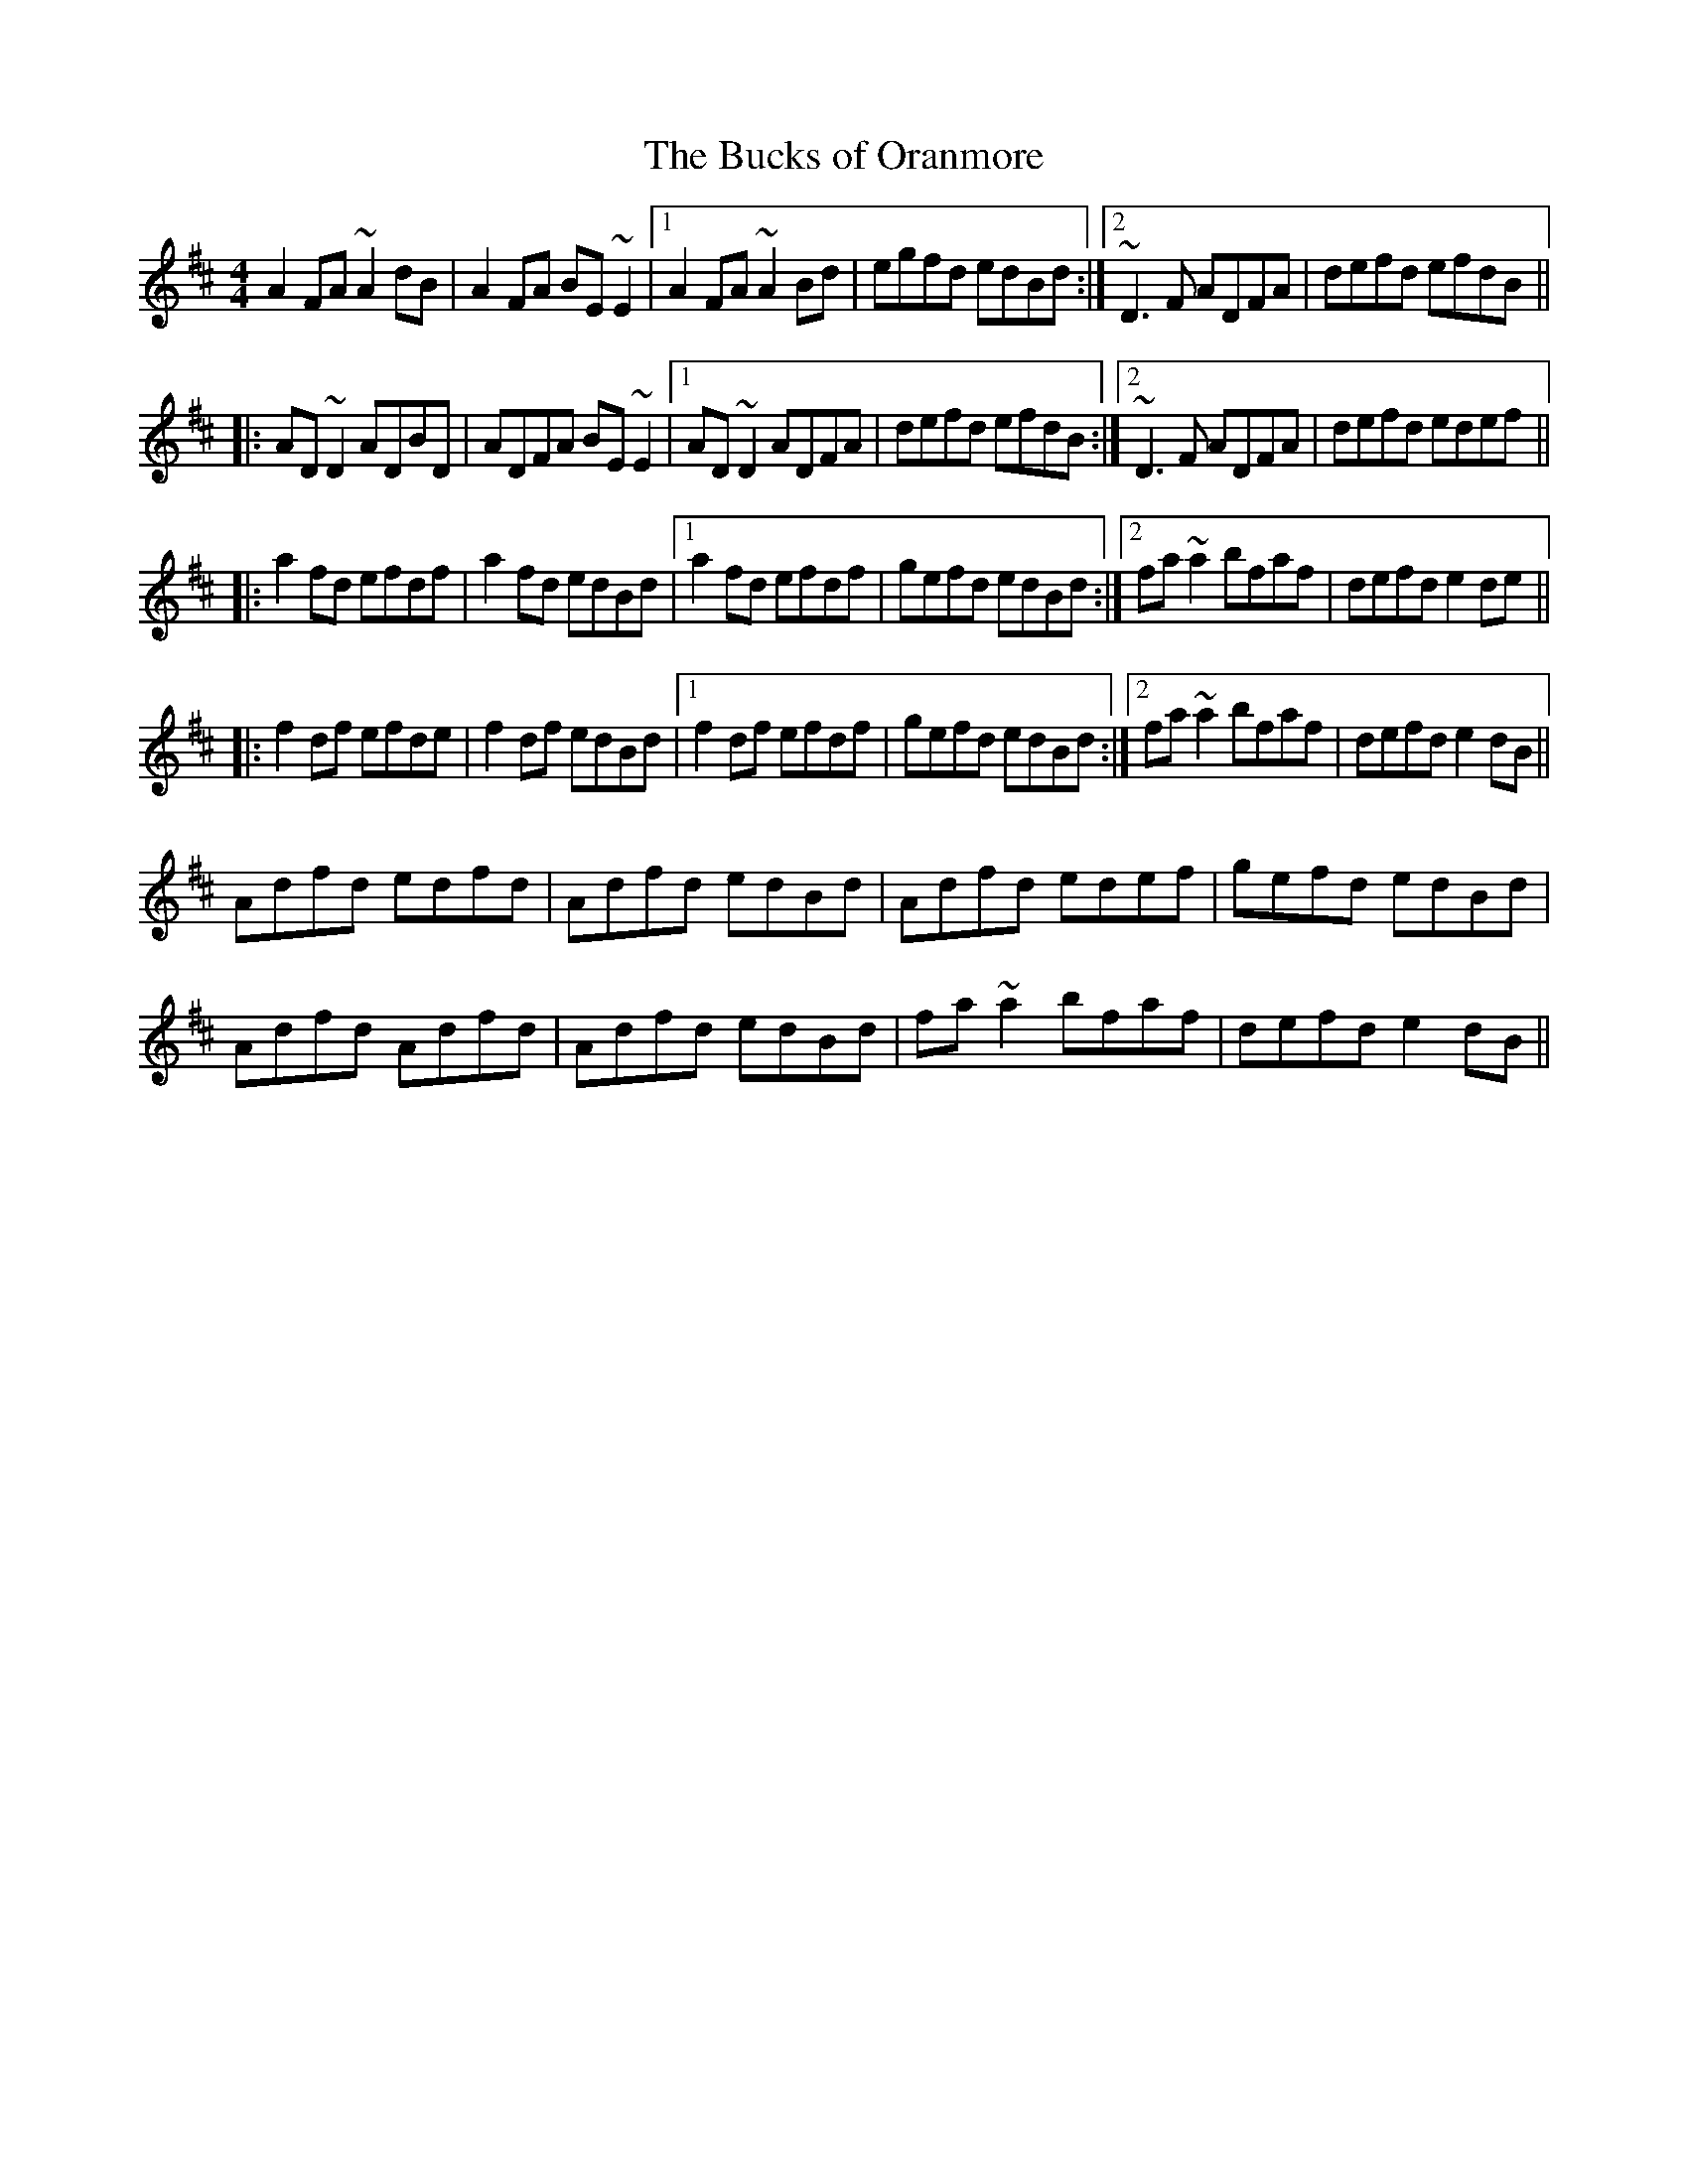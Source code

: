 X: 1
T:Bucks of Oranmore, The
R:reel
D:Stockton's Wing
Z:id:hn-reel-148
M: 4/4
L:1/8
K:D
A2FA ~A2dB|A2FA BE~E2|1 A2FA ~A2Bd|egfd edBd:|2 ~D3F ADFA|defd efdB||
|:AD~D2 ADBD|ADFA BE~E2|1 AD~D2 ADFA|defd efdB:|2 ~D3F ADFA|defd edef||
|:a2fd efdf|a2fd edBd|1 a2fd efdf|gefd edBd:|2 fa~a2 bfaf|defd e2de||
|:f2df efde|f2df edBd|1 f2df efdf|gefd edBd:|2 fa~a2 bfaf|defd e2dB||
Adfd edfd|Adfd edBd|Adfd edef|gefd edBd|
Adfd Adfd|Adfd edBd|fa~a2 bfaf|defd e2dB||
